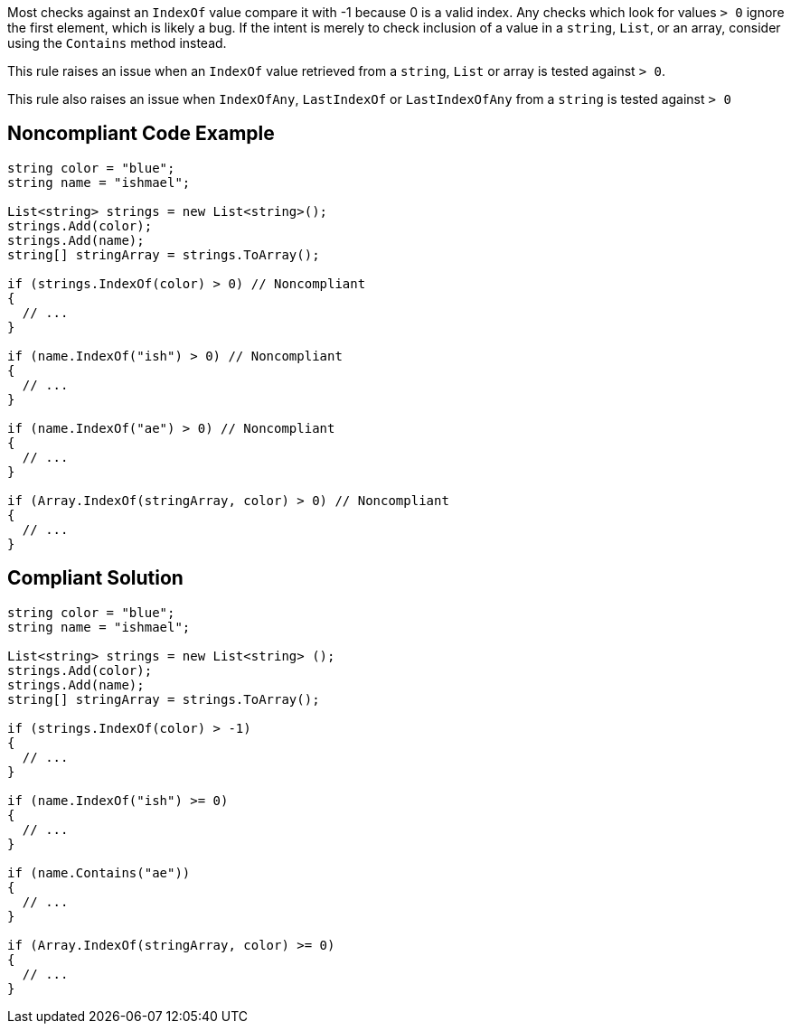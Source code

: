 Most checks against an ``++IndexOf++`` value compare it with -1 because 0 is a valid index. Any checks which look for values ``++> 0++`` ignore the first element, which is likely a bug. If the intent is merely to check inclusion of a value in a ``++string++``, ``++List++``, or an array, consider using the ``++Contains++`` method instead.


This rule raises an issue when an ``++IndexOf++`` value retrieved from a ``++string++``, ``++List++`` or array is tested against ``++> 0++``.

This rule also raises an issue when ``++IndexOfAny++``, ``++LastIndexOf++`` or ``++LastIndexOfAny++`` from a ``++string++`` is tested against ``++> 0++``

== Noncompliant Code Example

----
string color = "blue";
string name = "ishmael";

List<string> strings = new List<string>();
strings.Add(color);
strings.Add(name);
string[] stringArray = strings.ToArray();

if (strings.IndexOf(color) > 0) // Noncompliant
{  
  // ...
}

if (name.IndexOf("ish") > 0) // Noncompliant
{ 
  // ...
}

if (name.IndexOf("ae") > 0) // Noncompliant
{ 
  // ...
}

if (Array.IndexOf(stringArray, color) > 0) // Noncompliant
{  
  // ...
}
----

== Compliant Solution

----
string color = "blue";
string name = "ishmael";

List<string> strings = new List<string> ();
strings.Add(color);
strings.Add(name);
string[] stringArray = strings.ToArray();

if (strings.IndexOf(color) > -1) 
{
  // ...
}

if (name.IndexOf("ish") >= 0) 
{
  // ...
}

if (name.Contains("ae"))
{
  // ...
}

if (Array.IndexOf(stringArray, color) >= 0)
{  
  // ...
}
----
